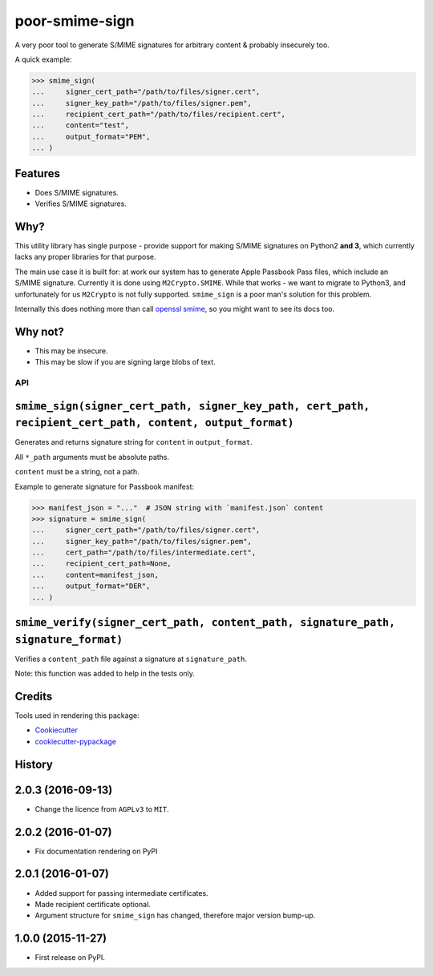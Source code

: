 ===============
poor-smime-sign
===============

.. image:: https://img.shields.io/pypi/v/poor-smime-sign.svg
        :target: https://pypi.python.org/pypi/poor-smime-sign

.. image:: https://img.shields.io/travis/seporaitis/poor-smime-sign.svg
        :target: https://travis-ci.org/seporaitis/poor-smime-sign


A very poor tool to generate S/MIME signatures for arbitrary content & probably insecurely too.

A quick example:

.. code-block:: python

    >>> smime_sign(
    ...     signer_cert_path="/path/to/files/signer.cert",
    ...     signer_key_path="/path/to/files/signer.pem",
    ...     recipient_cert_path="/path/to/files/recipient.cert",
    ...     content="test",
    ...     output_format="PEM",
    ... )

Features
--------

* Does S/MIME signatures.
* Verifies S/MIME signatures.


Why?
--------

This utility library has single purpose - provide support for making
S/MIME signatures on Python2 **and 3**, which currently lacks any
proper libraries for that purpose.

The main use case it is built for: at work our system has to generate
Apple Passbook Pass files, which include an S/MIME
signature. Currently it is done using ``M2Crypto.SMIME``. While that
works - we want to migrate to Python3, and unfortunately for us
``M2Crypto`` is not fully supported. ``smime_sign`` is a poor man's
solution for this problem.

Internally this does nothing more than call `openssl smime`_, so you
might want to see its docs too.

.. _openssl smime: https://www.openssl.org/docs/manmaster/apps/smime.html


Why not?
--------

* This may be insecure.
* This may be slow if you are signing large blobs of text.


API
===

``smime_sign(signer_cert_path, signer_key_path, cert_path, recipient_cert_path, content, output_format)``
---------------------------------------------------------------------------------------------------------

Generates and returns signature string for ``content`` in
``output_format``.

All ``*_path`` arguments must be absolute
paths.

``content`` must be a string, not a path.

Example to generate signature for Passbook manifest:

.. code-block:: python

    >>> manifest_json = "..."  # JSON string with `manifest.json` content
    >>> signature = smime_sign(
    ...     signer_cert_path="/path/to/files/signer.cert",
    ...     signer_key_path="/path/to/files/signer.pem",
    ...     cert_path="/path/to/files/intermediate.cert",
    ...     recipient_cert_path=None,
    ...     content=manifest_json,
    ...     output_format="DER",
    ... )

``smime_verify(signer_cert_path, content_path, signature_path, signature_format)``
----------------------------------------------------------------------------------

Verifies a ``content_path`` file against a signature at ``signature_path``.

Note: this function was added to help in the tests only.


Credits
---------

Tools used in rendering this package:

*  Cookiecutter_
*  `cookiecutter-pypackage`_

.. _Cookiecutter: https://github.com/audreyr/cookiecutter
.. _`cookiecutter-pypackage`: https://github.com/audreyr/cookiecutter-pypackage




History
-------

2.0.3 (2016-09-13)
------------------

* Change the licence from ``AGPLv3`` to ``MIT``.

2.0.2 (2016-01-07)
------------------

* Fix documentation rendering on PyPI

2.0.1 (2016-01-07)
------------------

* Added support for passing intermediate certificates.
* Made recipient certificate optional.
* Argument structure for ``smime_sign`` has changed, therefore major version bump-up.


1.0.0 (2015-11-27)
------------------

* First release on PyPI.


